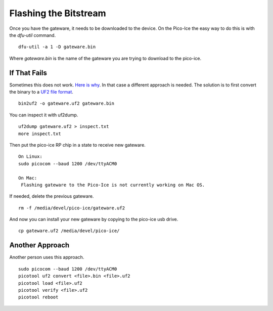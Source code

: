 Flashing the Bitstream
======================

Once you have the gateware, it needs to be downloaded to the device. 
On the Pico-Ice the easy way to do this is with the `dfu-util` command.
::
   dfu-util -a 1 -D gateware.bin

Where `gateware.bin` is the name of the gateware you are trying to download to the pico-ice. 

If That Fails
-------------

Sometimes this does not work.  `Here is why <https://github.com/FPGAwars/apio/issues/377>`_.  
In that case a different approach is needed.  The solution is to first convert the binary to a  
`UF2 file format <https://github.com/microsoft/uf2>`_.
::
    bin2uf2 -o gateware.uf2 gateware.bin

You can inspect it with uf2dump. 
:: 
    uf2dump gateware.uf2 > inspect.txt
    more inspect.txt

Then put the pico-ice RP chip in a state to receive new gateware. 
::
   On Linux:
   sudo picocom --baud 1200 /dev/ttyACM0

   On Mac:
    Flashing gateware to the Pico-Ice is not currently working on Mac OS.

If needed, delete the previous gateware.
::
   rm -f /media/devel/pico-ice/gateware.uf2

And now you can install your new gateware by copying to the pico-ice usb drive. 
::
  cp gateware.uf2 /media/devel/pico-ice/

Another Approach
----------------

Another person uses this approach.  
::
   sudo picocom --baud 1200 /dev/ttyACM0
   picotool uf2 convert <file>.bin <file>.uf2
   picotool load <file>.uf2
   picotool verify <file>.uf2
   picotool reboot
